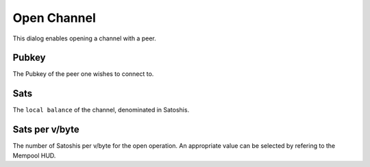 Open Channel
============

.. image:: open_channel.png
   :align: center
   :scale: 80%

This dialog enables opening a channel with a peer. 

Pubkey
------

The Pubkey of the peer one wishes to connect to.

Sats
----

The ``local balance`` of the channel, denominated in Satoshis.

Sats per v/byte
---------------

The number of Satoshis per v/byte for the open operation. An appropriate value can be selected by refering to the Mempool HUD.
